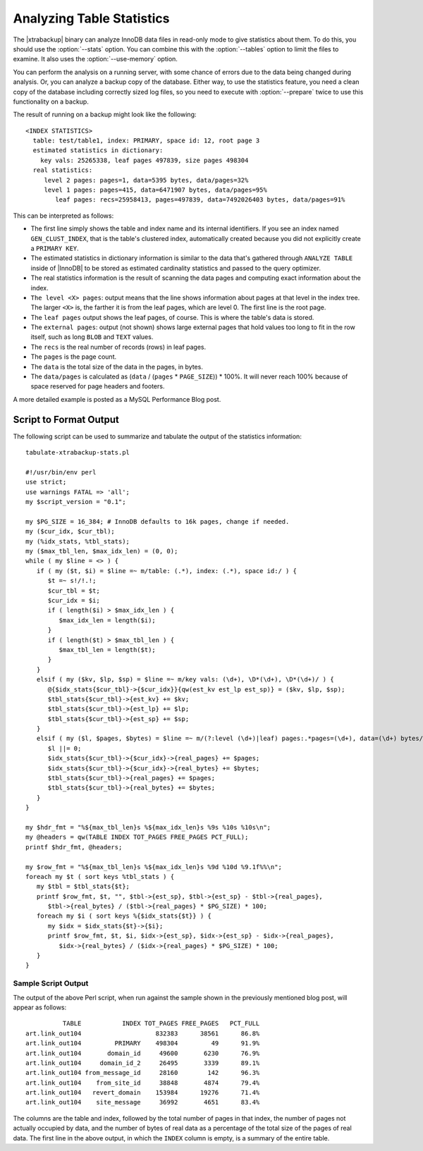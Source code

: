 ============================
 Analyzing Table Statistics
============================

The |xtrabackup| binary can analyze InnoDB data files in read-only mode to give statistics about them. To do this, you should use the :option:`--stats` option. You can combine this with the :option:`--tables` option to limit the files to examine. It also uses the :option:`--use-memory` option.

You can perform the analysis on a running server, with some chance of errors due to the data being changed during analysis. Or, you can analyze a backup copy of the database. Either way, to use the statistics feature, you need a clean copy of the database including correctly sized log files, so you need to execute with :option:`--prepare` twice to use this functionality on a backup.

The result of running on a backup might look like the following: ::

  <INDEX STATISTICS>
    table: test/table1, index: PRIMARY, space id: 12, root page 3
    estimated statistics in dictionary:
      key vals: 25265338, leaf pages 497839, size pages 498304
    real statistics:
       level 2 pages: pages=1, data=5395 bytes, data/pages=32%
       level 1 pages: pages=415, data=6471907 bytes, data/pages=95%
          leaf pages: recs=25958413, pages=497839, data=7492026403 bytes, data/pages=91%

This can be interpreted as follows:

* The first line simply shows the table and index name and its internal identifiers. If you see an index named ``GEN_CLUST_INDEX``, that is the table's clustered index, automatically created because you did not explicitly create a ``PRIMARY KEY``.

* The estimated statistics in dictionary information is similar to the data that's gathered through ``ANALYZE TABLE`` inside of |InnoDB| to be stored as estimated cardinality statistics and passed to the query optimizer.

* The real statistics information is the result of scanning the data pages and computing exact information about the index.

* ``The level <X> pages``: output means that the line shows information about pages at that level in the index tree. The larger ``<X>`` is, the farther it is from the leaf pages, which are level 0. The first line is the root page.

* The ``leaf pages`` output shows the leaf pages, of course. This is where the table's data is stored.

* The ``external pages``: output (not shown) shows large external pages that hold values too long to fit in the row itself, such as long ``BLOB`` and ``TEXT`` values.

* The ``recs`` is the real number of records (rows) in leaf pages.

* The ``pages`` is the page count.

* The ``data`` is the total size of the data in the pages, in bytes.

* The ``data/pages`` is calculated as (``data`` / (``pages`` * ``PAGE_SIZE``)) * 100%. It will never reach 100% because of space reserved for page headers and footers.

A more detailed example is posted as a MySQL Performance Blog post.

Script to Format Output
=======================

The following script can be used to summarize and tabulate the output of the statistics information: ::

    tabulate-xtrabackup-stats.pl

    #!/usr/bin/env perl
    use strict;
    use warnings FATAL => 'all';
    my $script_version = "0.1";
     
    my $PG_SIZE = 16_384; # InnoDB defaults to 16k pages, change if needed.
    my ($cur_idx, $cur_tbl);
    my (%idx_stats, %tbl_stats);
    my ($max_tbl_len, $max_idx_len) = (0, 0);
    while ( my $line = <> ) {
       if ( my ($t, $i) = $line =~ m/table: (.*), index: (.*), space id:/ ) {
          $t =~ s!/!.!;
          $cur_tbl = $t;
          $cur_idx = $i;
          if ( length($i) > $max_idx_len ) {
             $max_idx_len = length($i);
          }
          if ( length($t) > $max_tbl_len ) {
             $max_tbl_len = length($t);
          }
       }
       elsif ( my ($kv, $lp, $sp) = $line =~ m/key vals: (\d+), \D*(\d+), \D*(\d+)/ ) {
          @{$idx_stats{$cur_tbl}->{$cur_idx}}{qw(est_kv est_lp est_sp)} = ($kv, $lp, $sp);
          $tbl_stats{$cur_tbl}->{est_kv} += $kv;
          $tbl_stats{$cur_tbl}->{est_lp} += $lp;
          $tbl_stats{$cur_tbl}->{est_sp} += $sp;
       }
       elsif ( my ($l, $pages, $bytes) = $line =~ m/(?:level (\d+)|leaf) pages:.*pages=(\d+), data=(\d+) bytes/ ) {
          $l ||= 0;
          $idx_stats{$cur_tbl}->{$cur_idx}->{real_pages} += $pages;
          $idx_stats{$cur_tbl}->{$cur_idx}->{real_bytes} += $bytes;
          $tbl_stats{$cur_tbl}->{real_pages} += $pages;
          $tbl_stats{$cur_tbl}->{real_bytes} += $bytes;
       }
    }
     
    my $hdr_fmt = "%${max_tbl_len}s %${max_idx_len}s %9s %10s %10s\n";
    my @headers = qw(TABLE INDEX TOT_PAGES FREE_PAGES PCT_FULL);
    printf $hdr_fmt, @headers;
     
    my $row_fmt = "%${max_tbl_len}s %${max_idx_len}s %9d %10d %9.1f%%\n";
    foreach my $t ( sort keys %tbl_stats ) {
       my $tbl = $tbl_stats{$t};
       printf $row_fmt, $t, "", $tbl->{est_sp}, $tbl->{est_sp} - $tbl->{real_pages},
          $tbl->{real_bytes} / ($tbl->{real_pages} * $PG_SIZE) * 100;
       foreach my $i ( sort keys %{$idx_stats{$t}} ) {
          my $idx = $idx_stats{$t}->{$i};
          printf $row_fmt, $t, $i, $idx->{est_sp}, $idx->{est_sp} - $idx->{real_pages},
             $idx->{real_bytes} / ($idx->{real_pages} * $PG_SIZE) * 100;
       }
    }

Sample Script Output
--------------------

The output of the above Perl script, when run against the sample shown in the previously mentioned blog post, will appear as follows: ::

            TABLE           INDEX TOT_PAGES FREE_PAGES   PCT_FULL
  art.link_out104                    832383      38561      86.8%
  art.link_out104         PRIMARY    498304         49      91.9%
  art.link_out104       domain_id     49600       6230      76.9%
  art.link_out104     domain_id_2     26495       3339      89.1%
  art.link_out104 from_message_id     28160        142      96.3%
  art.link_out104    from_site_id     38848       4874      79.4%
  art.link_out104   revert_domain    153984      19276      71.4%
  art.link_out104    site_message     36992       4651      83.4%

The columns are the table and index, followed by the total number of pages in that index, the number of pages not actually occupied by data, and the number of bytes of real data as a percentage of the total size of the pages of real data. The first line in the above output, in which the ``INDEX`` column is empty, is a summary of the entire table.
